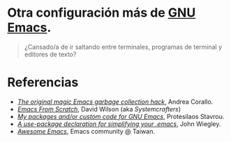 #+options: date:nil \n:t author:nil toc:nil

* Otra configuración más de [[https://www.gnu.org/software/emacs/][GNU Emacs]].

#+begin_quote
¿Cansado/a de ir saltando entre terminales, programas de terminal y editores de texto?
#+end_quote

[[file:etc/scrot.png]]

* Referencias
- /[[https://akrl.sdf.org/#orgc15a10d][The original magic Emacs garbage collection hack]]/, Andrea Corallo.
- /[[https://systemcrafters.net/emacs-from-scratch/][Emacs From Scratch]]/, David Wilson (aka /Systemcrafters/)
- /[[https://protesilaos.com/emacs/][My packages and/or custom code for GNU Emacs]]/, Protesilaos Stavrou.
- /[[https://jwiegley.github.io/use-package/][A use-package declaration for simplifying your .emacs]]/, John Wiegley.
- /[[https://github.com/emacs-tw/awesome-emacs][Awesome Emacs]]/, Emacs community @ Taiwan.
